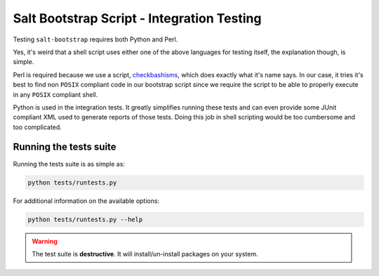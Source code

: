 Salt Bootstrap Script - Integration Testing
===========================================

Testing ``salt-bootstrap`` requires both Python and Perl.

Yes, it's weird that a shell script uses either one of the above languages for testing itself, the 
explanation though, is simple.

Perl is required because we use a script, `checkbashisms`_, which does exactly what it's name says. 
In our case, it tries it's best to find non ``POSIX`` compliant code in our bootstrap script since 
we require the script to be able to properly execute in any ``POSIX`` compliant shell.

Python is used in the integration tests. It greatly simplifies running these tests and can even 
provide some JUnit compliant XML used to generate reports of those tests. Doing this job in shell 
scripting would be too cumbersome and too complicated.

Running the tests suite
-----------------------

Running the tests suite is as simple as:

.. code:: console

  python tests/runtests.py


For additional information on the available options:

.. code:: console

  python tests/runtests.py --help


.. warning:: The test suite is **destructive**. It will install/un-install packages on your system.


.. _`checkbashisms`: http://sourceforge.net/projects/checkbaskisms/
.. vim: fenc=utf-8 spell spl=en cc=100 tw=99 fo=want sts=2 sw=2 et

